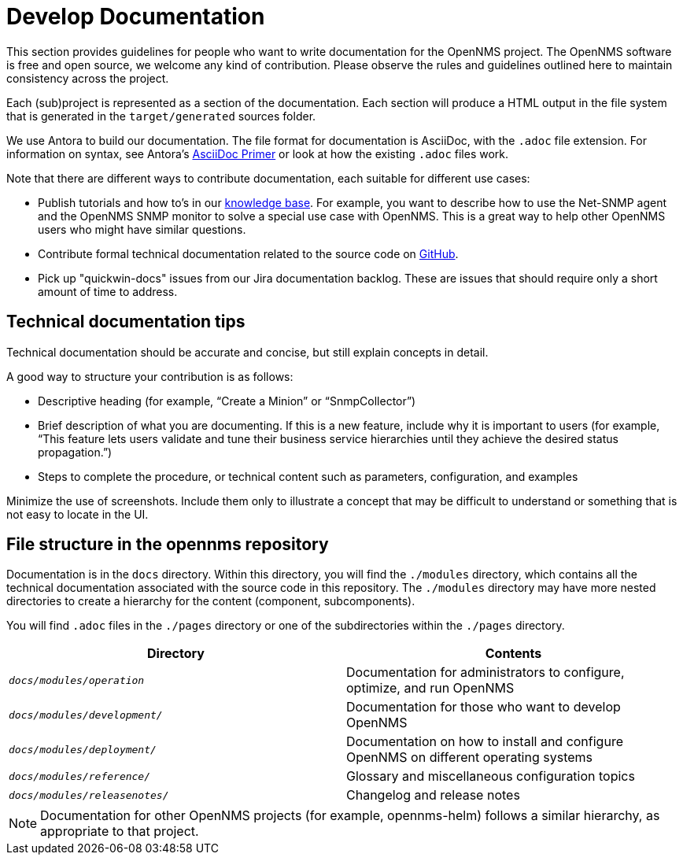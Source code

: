 
// Allow image rendering
:imagesdir: ../../images

= Develop Documentation

This section provides guidelines for people who want to write documentation for the OpenNMS project.
The OpenNMS software is free and open source, we welcome any kind of contribution.
Please observe the rules and guidelines outlined here to maintain consistency across the project.

Each (sub)project is represented as a section of the documentation.
Each section will produce a HTML output in the file system that is generated in the `target/generated` sources folder.

We use Antora to build our documentation.
The file format for documentation is AsciiDoc, with the `.adoc` file extension.
For information on syntax, see Antora's https://docs.antora.org/antora/2.3/asciidoc/asciidoc/[AsciiDoc Primer] or look at how the existing `.adoc` files work.

Note that there are different ways to contribute documentation, each suitable for different use cases:

* Publish tutorials and how to's in our https://opennms.discourse.group/c/knowledgebase[knowledge base].
For example, you want to describe how to use the Net-SNMP agent and the OpenNMS SNMP monitor to solve a special use case with OpenNMS.
This is a great way to help other OpenNMS users who might have similar questions.

* Contribute formal technical documentation related to the source code on https://github.com/OpenNMS/opennms[GitHub].

* Pick up "quickwin-docs" issues from our Jira documentation backlog.
These are issues that should require only a short amount of time to address.

== Technical documentation tips

Technical documentation should be accurate and concise, but still explain concepts in detail.

A good way to structure your contribution is as follows:

* Descriptive heading (for example, “Create a Minion” or “SnmpCollector”)
* Brief description of what you are documenting.
If this is a new feature, include why it is important to users (for example, “This feature lets users validate and tune their business service hierarchies until they achieve the desired status propagation.”)
* Steps to complete the procedure, or technical content such as parameters, configuration, and examples

Minimize the use of screenshots.
Include them only to illustrate a concept that may be difficult to understand or something that is not easy to locate in the UI.

[[gd-docs-file-structure]]
== File structure in the opennms repository

Documentation is in the `docs` directory.
Within this directory, you will find the `./modules` directory, which contains all the technical documentation associated with the source code in this repository.
The `./modules` directory may have more nested directories to create a hierarchy for the content (component, subcomponents).

You will find `.adoc` files in the `./pages` directory or one of the subdirectories within the `./pages` directory.

[options="header", cols="e,d"]
|===
| Directory            | Contents
| `docs/modules/operation`       | Documentation for administrators to configure, optimize, and run OpenNMS
| `docs/modules/development/` | Documentation for those who want to develop OpenNMS
| `docs/modules/deployment/`    | Documentation on how to install and configure OpenNMS on different operating systems
| `docs/modules/reference/`      | Glossary and miscellaneous configuration topics
| `docs/modules/releasenotes/`      | Changelog and release notes
|===

NOTE: Documentation for other OpenNMS projects (for example, opennms-helm) follows a similar hierarchy, as appropriate to that project.